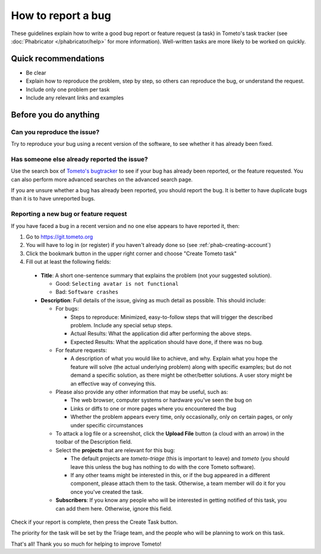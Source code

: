 How to report a bug
===================

These guidelines explain how to write a good bug report or feature request (a
task) in Tometo's task tracker (see :doc:`Phabricator </phabricator/help>` for
more information). Well-written tasks are more likely to be worked on quickly.

Quick recommendations
---------------------

- Be clear
- Explain how to reproduce the problem, step by step, so others can
  reproduce the bug, or understand the request.
- Include only one problem per task
- Include any relevant links and examples

Before you do anything
----------------------

Can you reproduce the issue?
^^^^^^^^^^^^^^^^^^^^^^^^^^^^

Try to reproduce your bug using a recent version of the software, to see whether
it has already been fixed.

Has someone else already reported the issue?
^^^^^^^^^^^^^^^^^^^^^^^^^^^^^^^^^^^^^^^^^^^^

Use the search box of `Tometo's bugtracker <https://git.tometo.org>`_ to see if
your bug has already been reported, or the feature requested. You can also
perform more advanced searches on the advanced search page.

If you are unsure whether a bug has already been reported, you should report the
bug. It is better to have duplicate bugs than it is to have unreported bugs.

Reporting a new bug or feature request
^^^^^^^^^^^^^^^^^^^^^^^^^^^^^^^^^^^^^^

If you have faced a bug in a recent version and no one else appears to have
reported it, then:

1. Go to https://git.tometo.org
2. You will have to log in (or register) if you haven't already done so (see
   :ref:`phab-creating-account`)
3. Click the bookmark button in the upper right corner and choose "Create Tometo
   task"
4. Fill out at least the following fields:

  - **Title**: A short one-sentence summary that explains the problem (not your
    suggested solution).

    - Good: ``Selecting avatar is not functional``
    - Bad: ``Software crashes``

  - **Description**: Full details of the issue, giving as much detail as
    possible. This should include:

    - For bugs:

      - Steps to reproduce: Minimized, easy-to-follow steps that will trigger
        the described problem. Include any special setup steps.
      - Actual Results: What the application did after performing the above
        steps.
      - Expected Results: What the application should have done, if there was no
        bug.

    - For feature requests:

      - A description of what you would like to achieve, and why. Explain what
        you hope the feature will solve (the actual underlying problem) along
        with specific examples; but do not demand a specific solution, as there
        might be other/better solutions. A user story might be an effective way
        of conveying this.

    - Please also provide any other information that may be useful, such as:

      - The web browser, computer systems or hardware you've seen the bug on
      - Links or diffs to one or more pages where you encountered the bug
      - Whether the problem appears every time, only occasionally, only on
        certain pages, or only under specific circumstances

    - To attack a log file or a screenshot, click the **Upload File** button (a
      cloud with an arrow) in the toolbar of the Description field.
    - Select the **projects** that are relevant for this bug:

      - The default projects are *tometo-triage* (this is important to leave)
        and *tometo* (you should leave this unless the bug has nothing to do
        with the core Tometo software).
      - If any other teams might be interested in this, or if the bug appeared
        in a different component, please attach them to the task. Otherwise, a
        team member will do it for you once you've created the task.

    - **Subscribers**: If you know any people who will be interested in getting
      notified of this task, you can add them here. Otherwise, ignore this
      field.

Check if your report is complete, then press the Create Task button.

The priority for the task will be set by the Triage team, and the people who
will be planning to work on this task.

That's all! Thank you so much for helping to improve Tometo!
